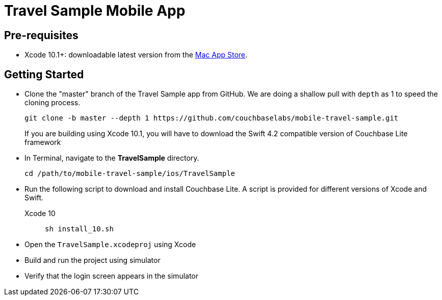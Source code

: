 = Travel Sample Mobile App
:page-aliases: tutorials:travel-sample:develop/swift,tutorials:travel-sample:develop/swift/index

== Pre-requisites

* Xcode 10.1+: downloadable latest version from the https://itunes.apple.com/us/app/xcode/id497799835?mt=12[Mac App Store].

== Getting Started

* Clone the "master" branch of the Travel Sample app from GitHub. We are doing a shallow pull with `depth` as 1 to speed the cloning process. 
+
[source,bash]
----
git clone -b master --depth 1 https://github.com/couchbaselabs/mobile-travel-sample.git
----
+
If you are building using Xcode 10.1, you will have to download the Swift 4.2 compatible version of Couchbase Lite framework
* In Terminal, navigate to the *TravelSample* directory.
+
[source,bash]
----
cd /path/to/mobile-travel-sample/ios/TravelSample
----
* Run the following script to download and install Couchbase Lite.
A script is provided for different versions of Xcode and Swift.
+
[{tabs}]
====
Xcode 10::
+
--
[source,bash]
----
sh install_10.sh
----
--
====
* Open the `TravelSample.xcodeproj` using Xcode
* Build and run the project using simulator
* Verify that the login screen appears in the simulator 
